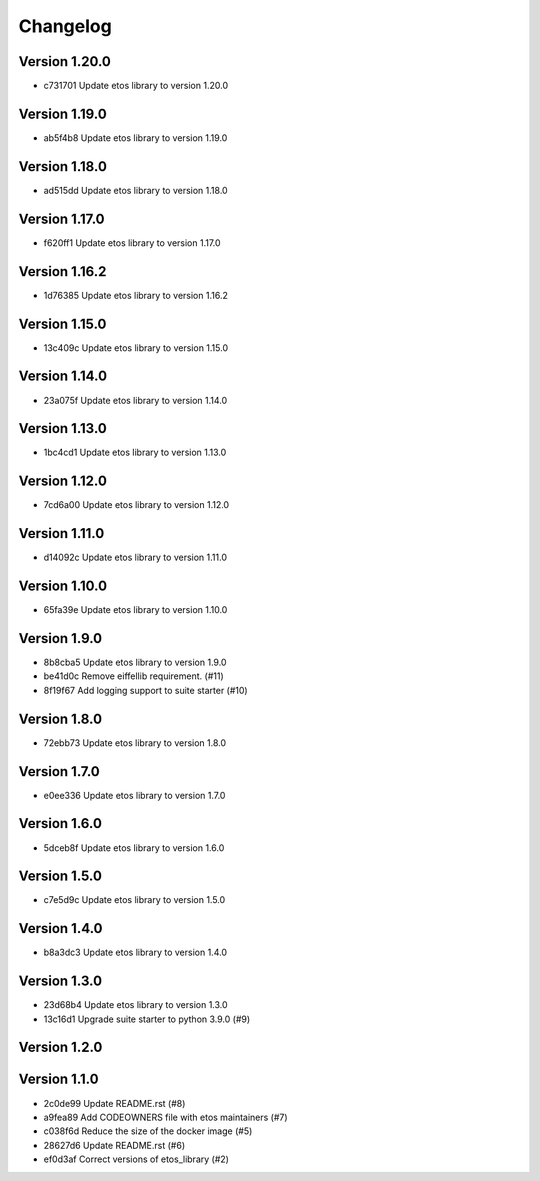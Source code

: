 =========
Changelog
=========

Version 1.20.0
--------------

- c731701 Update etos library to version 1.20.0

Version 1.19.0
--------------

- ab5f4b8 Update etos library to version 1.19.0

Version 1.18.0
--------------

- ad515dd Update etos library to version 1.18.0

Version 1.17.0
--------------

- f620ff1 Update etos library to version 1.17.0

Version 1.16.2
--------------

- 1d76385 Update etos library to version 1.16.2

Version 1.15.0
--------------

- 13c409c Update etos library to version 1.15.0

Version 1.14.0
--------------

- 23a075f Update etos library to version 1.14.0

Version 1.13.0
--------------

- 1bc4cd1 Update etos library to version 1.13.0

Version 1.12.0
--------------

- 7cd6a00 Update etos library to version 1.12.0

Version 1.11.0
--------------

- d14092c Update etos library to version 1.11.0

Version 1.10.0
--------------

- 65fa39e Update etos library to version 1.10.0

Version 1.9.0
-------------

- 8b8cba5 Update etos library to version 1.9.0
- be41d0c Remove eiffellib requirement. (#11)
- 8f19f67 Add logging support to suite starter (#10)

Version 1.8.0
-------------

- 72ebb73 Update etos library to version 1.8.0

Version 1.7.0
-------------

- e0ee336 Update etos library to version 1.7.0

Version 1.6.0
-------------

- 5dceb8f Update etos library to version 1.6.0

Version 1.5.0
-------------

- c7e5d9c Update etos library to version 1.5.0

Version 1.4.0
-------------

- b8a3dc3 Update etos library to version 1.4.0

Version 1.3.0
-------------

- 23d68b4 Update etos library to version 1.3.0
- 13c16d1 Upgrade suite starter to python 3.9.0 (#9)

Version 1.2.0
-------------


Version 1.1.0
-------------

- 2c0de99 Update README.rst (#8)
- a9fea89 Add CODEOWNERS file with etos maintainers (#7)
- c038f6d Reduce the size of the docker image (#5)
- 28627d6 Update README.rst (#6)
- ef0d3af Correct versions of etos_library (#2)
